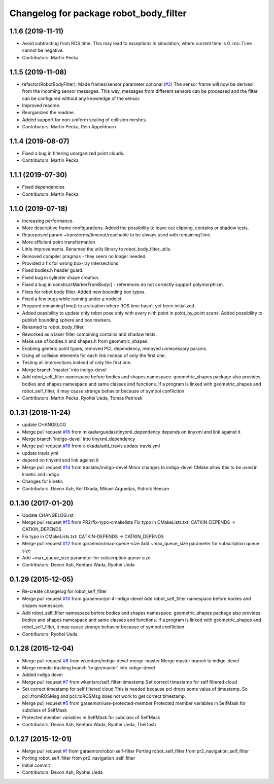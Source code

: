 ^^^^^^^^^^^^^^^^^^^^^^^^^^^^^^^^^^^^^^^
Changelog for package robot_body_filter
^^^^^^^^^^^^^^^^^^^^^^^^^^^^^^^^^^^^^^^

1.1.6 (2019-11-11)
------------------
* Avoid subtracting from ROS time.
  This may lead to exceptions in simulation, where current time is 0. ros::Time cannot be negative.
* Contributors: Martin Pecka

1.1.5 (2019-11-08)
------------------
* refactor(RobotBodyFilter): Made frames/sensor parameter optional (`#2 <https://github.com/peci1/robot_body_filter/issues/2>`_)
  The sensor frame will now be derived from the incoming sensor messages.
  This way, messages from different sensors can be processed and the
  filter can be configured without any knowledge of the sensor.
* Improved readme.
* Reorganized the readme.
* Added support for non-uniform scaling of collision meshes.
* Contributors: Martin Pecka, Rein Appeldoorn

1.1.4 (2019-08-07)
------------------
* Fixed a bug in filtering unorganized point clouds.
* Contributors: Martin Pecka

1.1.1 (2019-07-30)
------------------
* Fixed dependencies
* Contributors: Martin Pecka

1.1.0 (2019-07-18)
------------------
* Increasing performance.
* More descriptive frame configurations. Added the possibility to leave out clipping, contains or shadow tests.
* Repurposed param ~transforms/timeout/reachable to be always used with remainingTime.
* More efficient point transformation
* Little improvements. Renamed the utils library to robot_body_filter_utils.
* Removed compiler pragmas - they seem no longer needed.
* Provided a fix for wrong box-ray intersections.
* Fixed bodies.h header guard.
* Fixed bug in cylinder shape creation.
* Fixed a bug in constructMarkerFromBody() - references do not correctly support polymorphism.
* Fixes for robot body filter. Added new bounding box types.
* Fixed a few bugs while running under a nodelet.
* Prepared remainingTime() to a situation where ROS time hasn't yet been initialized.
* Added possibility to update only robot pose only with every n-th point in point_by_point scans.
  Added possibility to publish bounding sphere and box markers.
* Renamed to robot_body_filter.
* Reworked as a laser filter combining contains and shadow tests.
* Make use of bodies.h and shapes.h from geometric_shapes.
* Enabling generic point types, removed PCL dependency, removed unnecessary params.
* Using all collision elements for each link instead of only the first one.
* Testing all intersections instead of only the first one.
* Merge branch 'master' into indigo-devel
* Add robot_self_filter namespace before bodies and shapes namespace.
  geometric_shapes package also provides bodies and shapes namespace
  and same classes and functions. If a program is linked with
  geometric_shapes and robot_self_filter, it may cause strange behavior
  because of symbol confliction.
* Contributors: Martin Pecka, Ryohei Ueda, Tomas Petricek

0.1.31 (2018-11-24)
-------------------
* update CHANGELOG
* Merge pull request `#16 <https://github.com/peci1/robot_body_filter/issues/16>`_ from mikaelarguedas/tinyxml_dependency
  depends on tinyxml and link against it
* Merge branch 'indigo-devel' into tinyxml_dependency
* Merge pull request `#18 <https://github.com/peci1/robot_body_filter/issues/18>`_ from k-okada/add_travis
  update travis.yml
* update travis.yml
* depend on tinyxml and link against it
* Merge pull request `#14 <https://github.com/peci1/robot_body_filter/issues/14>`_ from traclabs/indigo-devel
  Minor changes to indigo-devel CMake allow this to be used in kinetic and indigo
* Changes for kinetic
* Contributors: Devon Ash, Kei Okada, Mikael Arguedas, Patrick Beeson

0.1.30 (2017-01-20)
-------------------
* Update CHANGELOG.rst
* Merge pull request `#15 <https://github.com/peci1/robot_body_filter/issues/15>`_ from PR2/fix-typo-cmakelists
  Fix typo in CMakeLists.txt: CATKIN-DEPENDS -> CATKIN_DEPENDS
* Fix typo in CMakeLists.txt: CATKIN-DEPENDS -> CATKIN_DEPENDS
* Merge pull request `#12 <https://github.com/peci1/robot_body_filter/issues/12>`_ from garaemon/max-queue-size
  Add ~max_queue_size parameter for subscription queue size
* Add ~max_queue_size parameter for subscription queue size
* Contributors: Devon Ash, Kentaro Wada, Ryohei Ueda

0.1.29 (2015-12-05)
-------------------
* Re-create changelog for robot_self_filter
* Merge pull request `#10 <https://github.com/peci1/robot_body_filter/issues/10>`_ from garaemon/pr-4-indigo-devel
  Add robot_self_filter namespace before bodies and shapes namespace.
* Add robot_self_filter namespace before bodies and shapes namespace.
  geometric_shapes package also provides bodies and shapes namespace
  and same classes and functions. If a program is linked with
  geometric_shapes and robot_self_filter, it may cause strange behavior
  because of symbol confliction.
* Contributors: Ryohei Ueda

0.1.28 (2015-12-04)
-------------------
* Merge pull request `#8 <https://github.com/peci1/robot_body_filter/issues/8>`_ from wkentaro/indigo-devel-merge-master
  Merge master branch to indigo-devel
* Merge remote-tracking branch 'origin/master' into indigo-devel
* Added indigo devel
* Merge pull request `#7 <https://github.com/peci1/robot_body_filter/issues/7>`_ from wkentaro/self_filter-timestamp
  Set correct timestamp for self filtered cloud
* Set correct timestamp for self filtered cloud
  This is needed because pcl drops some value of timestamp.
  So pcl::fromROSMsg and pcl::toROSMsg does not work to get correct timestamp.
* Merge pull request `#5 <https://github.com/peci1/robot_body_filter/issues/5>`_ from garaemon/use-protected-member
  Protected member variables in SelfMask for subclass of SelfMask
* Protected member variables in SelfMask for subclass of SelfMask
* Contributors: Devon Ash, Kentaro Wada, Ryohei Ueda, TheDash

0.1.27 (2015-12-01)
-------------------
* Merge pull request `#1 <https://github.com/peci1/robot_body_filter/issues/1>`_ from garaemon/robot-self-filter
  Porting robot_self_filter from pr2_navigation_self_filter
* Porting robot_self_filter from pr2_navigation_self_filter
* Initial commit
* Contributors: Devon Ash, Ryohei Ueda
